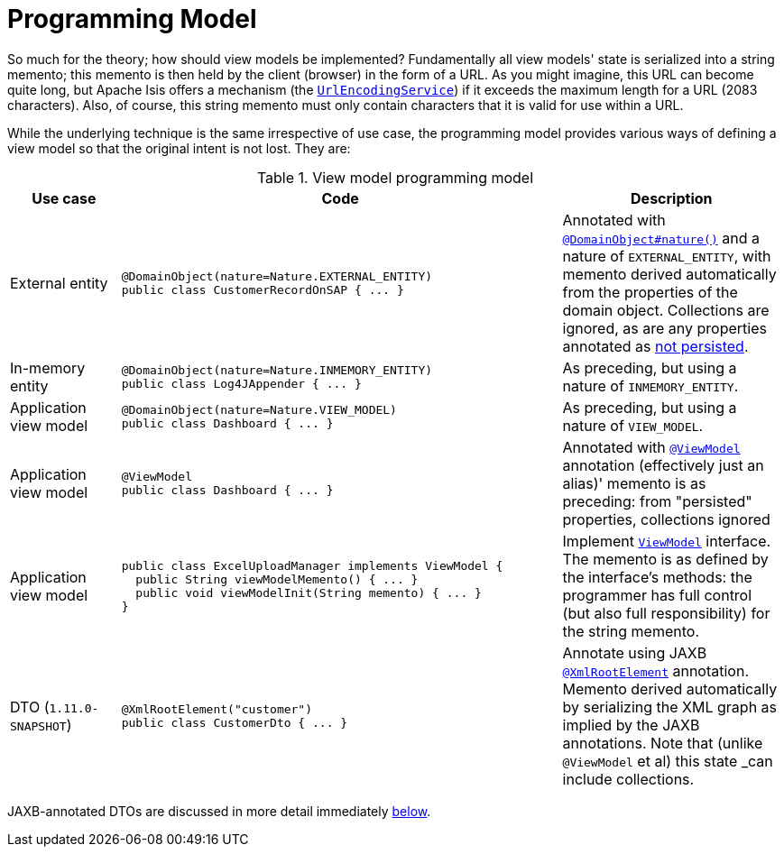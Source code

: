 [[_ugbtb_more-advanced_view-models_programming-model]]
= Programming Model
:Notice: Licensed to the Apache Software Foundation (ASF) under one or more contributor license agreements. See the NOTICE file distributed with this work for additional information regarding copyright ownership. The ASF licenses this file to you under the Apache License, Version 2.0 (the "License"); you may not use this file except in compliance with the License. You may obtain a copy of the License at. http://www.apache.org/licenses/LICENSE-2.0 . Unless required by applicable law or agreed to in writing, software distributed under the License is distributed on an "AS IS" BASIS, WITHOUT WARRANTIES OR  CONDITIONS OF ANY KIND, either express or implied. See the License for the specific language governing permissions and limitations under the License.
:_basedir: ../
:_imagesdir: images/



So much for the theory; how should view models be implemented?  Fundamentally all view models' state is serialized into
a string memento; this memento is then held by the client (browser) in the form of a URL.  As you might imagine, this
URL can become quite long, but Apache Isis offers a mechanism (the xref:rgsvc.adoc#_rgsvc-spi_manpage-UrlEncodingService[`UrlEncodingService`]) if it exceeds the maximum length for a URL
(2083 characters).  Also, of course, this string memento must only contain characters that it is valid for use within
a URL.

While the underlying technique is the same irrespective of use case, the programming model provides various ways of
defining a view model so that the original intent is not lost.  They are:

.View model programming model
[cols="1a,4a,2a", options="header"]
|===

| Use case
| Code
| Description


| External entity
|[source,java]
----
@DomainObject(nature=Nature.EXTERNAL_ENTITY)
public class CustomerRecordOnSAP { ... }
----
|Annotated with xref:rgant.adoc#_rgant-DomainObject_nature[`@DomainObject#nature()`] and a nature of `EXTERNAL_ENTITY`, with memento derived automatically from the properties of the domain object.  Collections are ignored, as are any properties annotated as xref:rgant.adoc#_rgant-Property_notPersisted[not persisted].

| In-memory entity
|[source,java]
----
@DomainObject(nature=Nature.INMEMORY_ENTITY)
public class Log4JAppender { ... }
----
|As preceding, but using a nature of `INMEMORY_ENTITY`.

|Application view model
|[source,java]
----
@DomainObject(nature=Nature.VIEW_MODEL)
public class Dashboard { ... }
----
|As preceding, but using a nature of `VIEW_MODEL`.

|Application view model
|
[source,java]
----
@ViewModel
public class Dashboard { ... }
----

|Annotated with xref:rgant.adoc#_rgant-ViewModel[`@ViewModel`] annotation (effectively just an alias)' memento is as preceding: from "persisted" properties, collections ignored

|Application view model
|
[source,java]
----
public class ExcelUploadManager implements ViewModel {
  public String viewModelMemento() { ... }
  public void viewModelInit(String memento) { ... }
}
|Implement xref:rg.adoc#_rg_classes_super_manpage-ViewModel[`ViewModel`] interface.  The memento is as defined by the
interface's methods: the programmer has full control (but also full responsibility) for the string memento.

|DTO (`1.11.0-SNAPSHOT`)
|
[source,java]
----
@XmlRootElement("customer")
public class CustomerDto { ... }
----
|Annotate using JAXB xref:rgant.adoc#_rgant-XmlRootElement[`@XmlRootElement`] annotation.  Memento
derived automatically by serializing the XML graph as implied by the JAXB annotations.  Note that (unlike `@ViewModel`
et al) this state _can_ include collections.
|===

JAXB-annotated DTOs are discussed in more detail immediately xref:rg.adoc#_ugbtb_more-advanced_view-models_jaxb[below].



